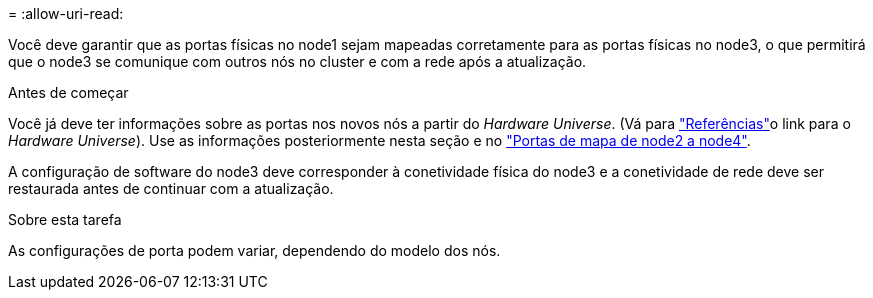 = 
:allow-uri-read: 


Você deve garantir que as portas físicas no node1 sejam mapeadas corretamente para as portas físicas no node3, o que permitirá que o node3 se comunique com outros nós no cluster e com a rede após a atualização.

.Antes de começar
Você já deve ter informações sobre as portas nos novos nós a partir do _Hardware Universe_. (Vá para link:other_references.html["Referências"]o link para o _Hardware Universe_). Use as informações posteriormente nesta seção e no link:map_ports_node2_node4.html["Portas de mapa de node2 a node4"].

A configuração de software do node3 deve corresponder à conetividade física do node3 e a conetividade de rede deve ser restaurada antes de continuar com a atualização.

.Sobre esta tarefa
As configurações de porta podem variar, dependendo do modelo dos nós.
